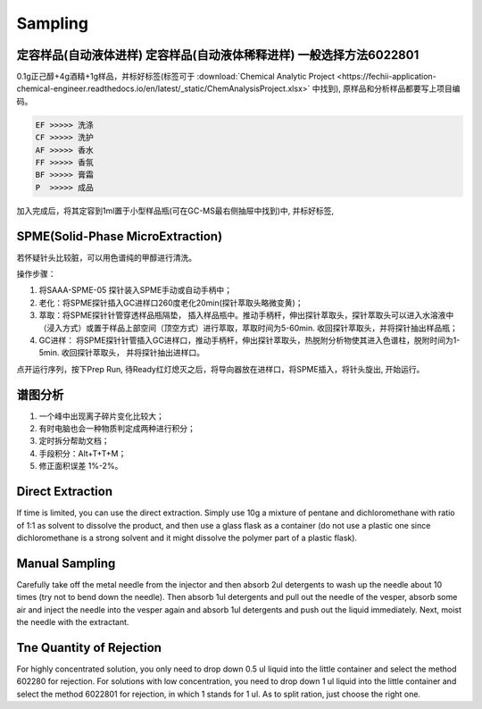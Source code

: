 Sampling
================


定容样品(自动液体进样) 定容样品(自动液体稀释进样) 一般选择方法6022801
-----------------------------------------------------------------

0.1g正己醇+4g酒精+1g样品，并标好标签(标签可于 :download:`Chemical Analytic Project <https://fechii-application-chemical-engineer.readthedocs.io/en/latest/_static/ChemAnalysisProject.xlsx>` 中找到), 原样品和分析样品都要写上项目编码。

.. code:: python
   
   EF >>>>> 洗涤
   CF >>>>> 洗护
   AF >>>>> 香水
   FF >>>>> 香氛
   BF >>>>> 膏霜
   P  >>>>> 成品
   
.. raw:: html
   :file: chemanalytic.html

加入完成后，将其定容到1ml置于小型样品瓶(可在GC-MS最右侧抽屉中找到)中, 并标好标签, 



SPME(Solid-Phase MicroExtraction)
---------------------------------

若怀疑针头比较脏，可以用色谱纯的甲醇进行清洗。

操作步骤：

1. 将SAAA-SPME-05 探针装入SPME手动或自动手柄中；
2. 老化：将SPME探针插入GC进样口260度老化20min(探针萃取头略微变黄)；
3. 萃取：将SPME探针针管穿透样品瓶隔垫， 插入样品瓶中。推动手柄杆，伸出探针萃取头，探针萃取头可以进入水溶液中（浸入方式）或置于样品上部空间（顶空方式）进行萃取，萃取时间为5-60min. 收回探针萃取头，并将探针抽出样品瓶；
4. GC进样： 将SPME探针针管插入GC进样口，推动手柄杆，伸出探针萃取头，热脱附分析物使其进入色谱柱，脱附时间为1-5min. 收回探针萃取头， 并将探针抽出进样口。

点开运行序列，按下Prep Run, 待Ready红灯熄灭之后，将导向器放在进样口，将SPME插入，将针头旋出, 开始运行。

谱图分析
-----------------

1. 一个峰中出现离子碎片变化比较大；
2. 有时电脑也会一种物质判定成两种进行积分；
3. 定时拆分帮助文档；
4. 手段积分：Alt+T+T+M；
5. 修正面积误差 1%-2%。

Direct Extraction
--------------------

If time is limited, you can use the direct extraction. Simply use 10g a mixture of pentane and dichloromethane with ratio of 1:1 as solvent to dissolve the product, and then use
a glass flask as a container (do not use a plastic one since dichloromethane is a strong solvent and it might dissolve the polymer part of a plastic flask).

Manual Sampling
-----------------

Carefully take off the metal needle from the injector and then absorb 2ul detergents to wash up the needle about 10 times (try not to bend down the needle). Then absorb 1ul detergents and pull out the needle of the vesper, absorb some air and inject the needle into the vesper again and absorb 1ul detergents and push out the liquid immediately. 
Next, moist the needle with the extractant. 

Tne Quantity of Rejection
--------------------------

For highly concentrated solution, you only need to drop down 0.5 ul liquid into the little container and select the method 602280 for rejection. For solutions with low concentration, you need to drop down 1 ul liquid into the little container and select the method 6022801 for rejection, in which 1 stands for 1 ul. As to split ration, just choose the right one.


